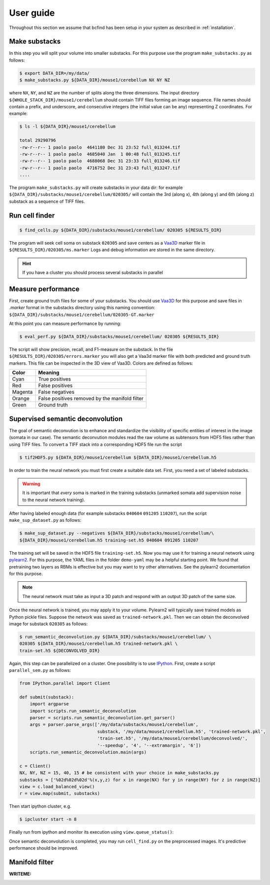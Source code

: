 .. _guide:

User guide
**********

Throughout this section we assume that bcfind has been setup in your system as described in :ref:`installation`.

==============
Make substacks
==============


..
   sidebar:: Why splitting into substacks?

   There are several reasons:
   
   - Parallelization on computer clusters
   - Finding a good foreground threshold is impossible on the whole
     image due to large contrast variabilities associated with brain
     clearing and CLSM. Good thresholds can be found on substacks
     without resorting to costly local thresholding algorithms.
   - Ground truth is necessary for supervised semantic deconvolution
     and for performance evaluation. Annotating large images is
     impractical/impossible.
   - Substacks can be easily visualized for debugging purposes

In this step you will split your volume into smaller substacks. For this purpose
use the program ``make_substacks.py`` as follows:

.. code-block:: console

    $ export DATA_DIR=/my/data/
    $ make_substacks.py ${DATA_DIR}/mouse1/cerebellum NX NY NZ

where ``NX``, ``NY``, and ``NZ`` are the number of splits along the three
dimensions.  The input directory ``${WHOLE_STACK_DIR}/mouse1/cerebellum`` should
contain TIFF files forming an image sequence.  File names should
contain a prefix, and underscore, and consecutive integers (the
initial value can be any) representing Z coordinates. For example:

.. code-block:: console

    $ ls -l ${DATA_DIR}/mouse1/cerebellum

    total 29290796
    -rw-r--r-- 1 paolo paolo  4641180 Dec 31 23:52 full_013244.tif
    -rw-r--r-- 1 paolo paolo  4685040 Jan  1 00:48 full_013245.tif
    -rw-r--r-- 1 paolo paolo  4688068 Dec 31 23:33 full_013246.tif
    -rw-r--r-- 1 paolo paolo  4716752 Dec 31 23:43 full_013247.tif
    ....

The program ``make_substacks.py`` will create substacks in your data
dir: for example ``${DATA_DIR}/substacks/mouse1/cerebellum/020305/``
will contain the 3rd (along x), 4th (along y) and 6th (along z)
substack as a sequence of TIFF files.

===============
Run cell finder
===============

.. code-block:: console

    $ find_cells.py ${DATA_DIR}/substacks/mouse1/cerebellum/ 020305 ${RESULTS_DIR}

The program will seek cell soma on substack ``020305`` and save centers as a `Vaa3D
<http://www.vaa3d.org/>`_ marker file in
``${RESULTS_DIR}/020305/ms.marker``
Logs and debug information are stored in the same directory.

.. hint:: If you have a cluster you should process several substacks in parallel
          
===================
Measure performance
===================

First, create ground truth files for some of your substacks. You
should use `Vaa3D <http://www.vaa3d.org/>`_ for this purpose and save
files in `.marker` format in the substacks directory using this naming
convention: ``${DATA_DIR}/substacks/mouse1/cerebellum/020305-GT.marker``

At this point you can measure performance by running:

.. code-block:: console

    $ eval_perf.py ${DATA_DIR}/substacks/mouse1/cerebellum/ 020305 ${RESULTS_DIR}

The script will show precision, recall, and F1-measure on the
substack. In the file ``${RESULTS_DIR}/020305/errors.marker`` you will
also get a Vaa3d marker file with both predicted and ground truth
markers. This file can be inspected in the 3D view of Vaa3D. Colors are defined as follows:


===========  ================================================
Color        Meaning
===========  ================================================
Cyan         True positives
Red          False positives
Magenta      False negatives
Orange       False positives removed by the manifold filter
Green        Ground truth
===========  ================================================




=================================
Supervised semantic deconvolution
=================================

The goal of semantic deconvution is to enhance and standardize the
visibility of specific entities of interest in the image (somata in
our case). The semantic deconvution modules read the raw volume as
subtensors from HDF5 files rather than using TIFF files. To convert a
TIFF stack into a corresponding HDF5 file run the script

.. code-block:: console

    $ tif2HDF5.py ${DATA_DIR}/mouse1/cerebellum ${DATA_DIR}/mouse1/cerebellum.h5

In order to train the neural network you must first create a suitable
data set. First, you need a set of labeled substacks.

.. warning:: It is important that *every* soma is marked in the
             training substacks (unmarked somata add supervision noise
             to the neural network training).

After having labeled enough data (for example substacks ``040604``
``091205`` ``110207``), run the script ``make_sup_dataset.py`` as
follows:

.. code-block:: console

    $ make_sup_dataset.py --negatives ${DATA_DIR}/substacks/mouse1/cerebellum/\
    ${DATA_DIR}/mouse1/cerebellum.h5 training-set.h5 040604 091205 110207
      
The training set will be saved in the HDF5 file ``training-set.h5``. Now you may use it for
training a neural network using
`pylearn2 <http://deeplearning.net/software/pylearn2/>`_. For this
purpose, the YAML files in the folder ``demo-yaml`` may be a helpful
starting point. We found that pretraining two layers as RBMs is
effective but you may want to try other alternatives. See the pylearn2
documentation for this purpose.

.. note:: The neural network must take as input a 3D patch and respond with an output 3D patch of the same size.

Once the neural network is trained, you may apply it to your volume.
Pylearn2 will typically save trained models as Python pickle files.
Suppose the network was saved as ``trained-network.pkl``. Then we can obtain
the deconvolved image for substack ``020305`` as follows:

.. code-block:: console

    $ run_semantic_deconvolution.py ${DATA_DIR}/substacks/mouse1/cerebellum/ \
    020305 ${DATA_DIR}/mouse1/cerebellum.h5 trained-network.pkl \
    train-set.h5 ${DECONVOLVED_DIR}

Again, this step can be parallelized on a cluster.
One possibility is to use `IPython <http://ipython.org/>`_.
First, create a script ``parallel_sem.py`` as follows:

.. code-block:: python

   from IPython.parallel import Client

   def submit(substack):
       import argparse
       import scripts.run_semantic_deconvolution
       parser = scripts.run_semantic_deconvolution.get_parser()
       args = parser.parse_args(['/my/data/substacks/mouse1/cerebellum',
                                 substack, '/my/data/mouse1/cerebellum.h5', 'trained-network.pkl',
                                 'train-set.h5', '/my/data/mouse1/cerebellum/deconvolved/',
                                 '--speedup', '4', '--extramargin', '6'])
       scripts.run_semantic_deconvolution.main(args)

   c = Client()
   NX, NY, NZ = 15, 40, 15 # be consistent with your choice in make_substacks.py
   substacks = ['%02d%02d%02d'%(x,y,z) for x in range(NX) for y in range(NY) for z in range(NZ)]
   view = c.load_balanced_view()
   r = view.map(submit, substacks)


Then start ipython cluster, e.g.

.. code-block:: console

   $ ipcluster start -n 8


Finally run from ipython and monitor its execution using ``view.queue_status()``:

.. ipython::
   :verbatim:

   In [1]: run parallel_sem.py
   
   

Once semantic deconvolution is completed, you may run ``cell_find.py``
on the preprocessed images. It's predictive performance should be
improved.

===============
Manifold filter
===============

:WRITEME:

